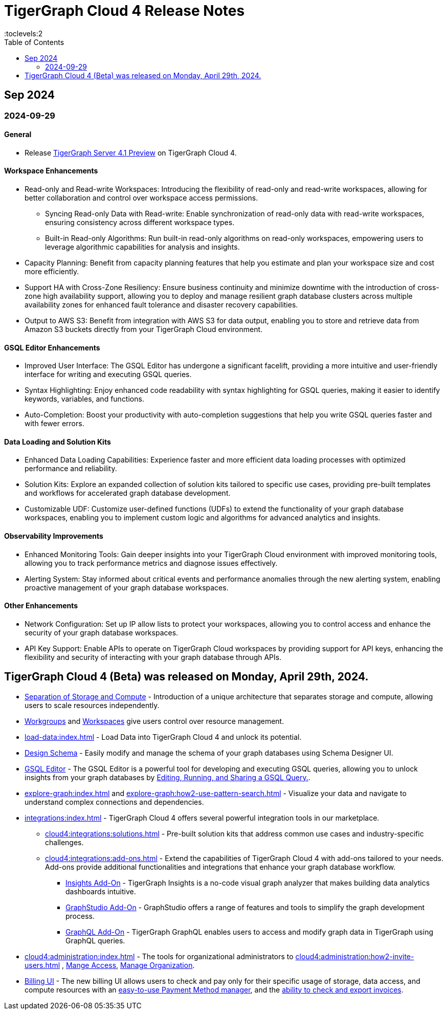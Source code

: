 = TigerGraph Cloud 4 Release Notes
:experimental:
//:page-aliases: change-log.adoc, release-notes.adoc
:toc:
:toclevels:2

== Sep 2024
=== 2024-09-29
==== General

* Release xref:4.1@tigergraph-server:release-notes:index.adoc[TigerGraph Server 4.1 Preview] on TigerGraph Cloud 4.

==== Workspace Enhancements

* Read-only and Read-write Workspaces: Introducing the flexibility of read-only and read-write workspaces, allowing for better collaboration and control over workspace access permissions.
** Syncing Read-only Data with Read-write: Enable synchronization of read-only data with read-write workspaces, ensuring consistency across different workspace types.
** Built-in Read-only Algorithms: Run built-in read-only algorithms on read-only workspaces, empowering users to leverage algorithmic capabilities for analysis and insights.
* Capacity Planning: Benefit from capacity planning features that help you estimate and plan your workspace size and cost more efficiently.
// * Scheduled Workspace Expansion and Shrink: Schedule workspace expansion and shrink operations to align with your usage patterns and optimize resource allocation.
* Support HA with Cross-Zone Resiliency: Ensure business continuity and minimize downtime with the introduction of cross-zone high availability support, allowing you to deploy and manage resilient graph database clusters across multiple availability zones for enhanced fault tolerance and disaster recovery capabilities.
* Output to AWS S3: Benefit from integration with AWS S3 for data output, enabling you to store and retrieve data from Amazon S3 buckets directly from your TigerGraph Cloud environment.

==== GSQL Editor Enhancements

* Improved User Interface: The GSQL Editor has undergone a significant facelift, providing a more intuitive and user-friendly interface for writing and executing GSQL queries.
* Syntax Highlighting: Enjoy enhanced code readability with syntax highlighting for GSQL queries, making it easier to identify keywords, variables, and functions.
* Auto-Completion: Boost your productivity with auto-completion suggestions that help you write GSQL queries faster and with fewer errors.

==== Data Loading and Solution Kits

* Enhanced Data Loading Capabilities: Experience faster and more efficient data loading processes with optimized performance and reliability.
* Solution Kits: Explore an expanded collection of solution kits tailored to specific use cases, providing pre-built templates and workflows for accelerated graph database development.
* Customizable UDF: Customize user-defined functions (UDFs) to extend the functionality of your graph database workspaces, enabling you to implement custom logic and algorithms for advanced analytics and insights.

==== Observability Improvements

* Enhanced Monitoring Tools: Gain deeper insights into your TigerGraph Cloud environment with improved monitoring tools, allowing you to track performance metrics and diagnose issues effectively.
* Alerting System: Stay informed about critical events and performance anomalies through the new alerting system, enabling proactive management of your graph database workspaces.

==== Other Enhancements
* Network Configuration:  Set up IP allow lists to protect your workspaces, allowing you to control access and enhance the security of your graph database workspaces.
* API Key Support: Enable APIs to operate on TigerGraph Cloud workspaces by providing support for API keys, enhancing the flexibility and security of interacting with your graph database through APIs. 

== TigerGraph Cloud 4 (Beta) was released on Monday, April 29th, 2024.

//* xref:cloud4:get-started:index.adoc[Get Started] using TigerGraph Cloud with the 4.0.
* xref:cloud4:overview:overview.adoc#_separation_of_storage_and_compute[Separation of Storage and Compute] - Introduction of a unique architecture that separates storage and compute, allowing users to scale resources independently.

* xref:workgroup-workspace:workgroup.adoc[Workgroups] and xref:workgroup-workspace:workspaces/workspace.adoc[Workspaces] give users control over resource management.

* xref:load-data:index.adoc[] - Load Data into TigerGraph Cloud 4 and unlock its potential.

* xref:cloud4:graph-development:design-schema/index.adoc[Design Schema] - Easily modify and manage the schema of your graph databases using Schema Designer UI.

* xref:gsql-editor:index.adoc[GSQL Editor] - The GSQL Editor is a powerful tool for developing and executing GSQL queries, allowing you to unlock insights from your graph databases by xref:gsql-editor:how2-edit-gsql-query.adoc[Editing, Running, and Sharing a GSQL Query.].

* xref:explore-graph:index.adoc[] and xref:explore-graph:how2-use-pattern-search.adoc[] - Visualize your data and navigate to understand complex connections and dependencies.

* xref:integrations:index.adoc[] - TigerGraph Cloud 4 offers several powerful integration tools in our marketplace.
** xref:cloud4:integrations:solutions.adoc[] -  Pre-built solution kits that address common use cases and industry-specific challenges.
** xref:cloud4:integrations:add-ons.adoc[] - Extend the capabilities of TigerGraph Cloud 4 with add-ons tailored to your needs. Add-ons provide additional functionalities and integrations that enhance your graph database workflow.
*** xref:cloud4:integrations:insights.adoc[Insights Add-On] - TigerGraph Insights is a no-code visual graph analyzer that makes building data analytics dashboards intuitive.
*** xref:cloud4:integrations:graphstudio.adoc[GraphStudio Add-On] - GraphStudio offers a range of features and tools to simplify the graph development process.
*** xref:cloud4:integrations:graphql.adoc[GraphQL Add-On] - TigerGraph GraphQL enables users to access and modify graph data in TigerGraph using GraphQL queries.

* xref:cloud4:administration:index.adoc[] - The tools for organizational administrators to xref:cloud4:administration:how2-invite-users.adoc[]
, xref:cloud4:administration:how2-access-mgnt.adoc[Mange Access], xref:cloud4:administration:how2-use-organization-mgnt.adoc[Manage Organization].

* xref:billing-manager:index.adoc[Billing UI] - The new billing UI allows users to check and pay only for their specific usage of storage, data access, and compute resources
with an xref:cloud4:billing-manager:payment-methods.adoc[easy-to-use Payment Method manager], and the xref:cloud4:billing-manager:invoices.adoc[ability to check and export invoices].

////
== Fixed issues
=== Fixed and Improved [v number]

==== Functionality
* Description (Ticket Number)

==== Crashes and Deadlocks

* Description (Ticket Number)

==== Improvements

* Description (Ticket Number)

== Known Issues and Limitations

[cols="4", separator=¦ ]
|===
¦ Description ¦ Found In ¦ Workaround ¦ Fixed In

|===

=== Compatibility Issues

[cols="2", separator=¦ ]
|===
¦ Description ¦ Version Introduced

|===

=== Deprecations

[cols="3", separator=¦ ]
|===
¦ Description ¦ Deprecated ¦ Removed

|===

== Release notes for previous versions
* TBD
////

